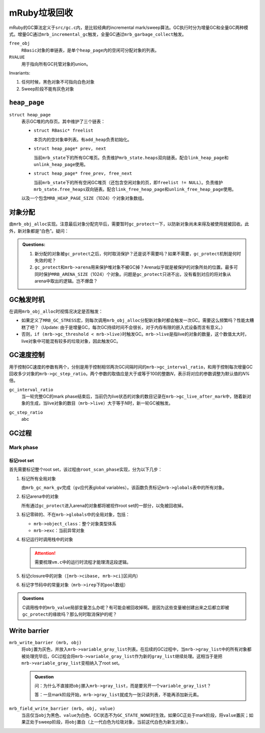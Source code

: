 .. meta::
    :tags: mruby, gc

#############
mRuby垃圾回收
#############

mRuby的GC算法定义于\ ``src/gc.c``\ 内，是比较经典的incremental mark/sweep算法。GC执行时分为增量GC和全量GC两种模式。增量GC通过\ ``mrb_incremental_gc``\ 触发，全量GC通过\ ``mrb_garbage_collect``\ 触发。

``free_obj``
    ``RBasic``\ 对象的单链表，是单个\ ``heap_page``\ 内的空闲可分配对象的列表。

``RVALUE``
    用于指向所有GC托管对象的union。

Invariants:

#.  任何时候，黑色对象不可指向白色对象
#.  Sweep阶段不能有灰色对象

``heap_page``
=============

``struct heap_page``
    表示GC堆的内存页。其中维护了三个链表：

    *   ``struct RBasic* freelist``

        本页内的空对象单列表。有\ ``add_heap``\ 负责初始化。

    *   ``struct heap_page* prev, next``

        当前\ ``mrb_state``\ 下的所有GC堆页。负责维护\ ``mrb_state.heaps``\ 双向链表。配合\ ``link_heap_page``\ 和\ ``unlink_heap_page``\ 使用。

    *   ``struct heap_page* free_prev, free_next``

        当前\ ``mrb_state``\ 下的所有空闲GC堆页（还包含空闲对象的页，即\ ``freelist != NULL``\ ）。负责维护\ ``mrb_state.free_heaps``\ 双向链表。配合\ ``link_free_heap_page``\ 和\ ``unlink_free_heap_page``\ 使用。

    以及一个包含\ ``MRB_HEAP_PAGE_SIZE``\ （1024）个对象对象数组。

对象分配
========

由\ ``mrb_obj_alloc``\ 实现。注意最后对象分配完毕后，需要暂时\ ``gc_protect``\ 一下，以防新对象尚未来得及被使用就被回收。此外，新对象都是“白色”。疑问：

.. admonition:: Questions:
    :class: alert alert-error

    #.  新分配的对象被\ ``gc_protect``\ 之后，何时取消保护？还是说不需要吗？如果不需要，\ ``gc_protect``\ 机制是何时失效的呢？
    #.  ``gc_protect``\ 和\ ``mrb->arena``\ 用来保护堆对象不被GC掉？Arena似乎就是被保护的对象所处的位置。最多可同时保护\ ``MRB_ARENA_SIZE``\ （1024）个对象。问题是\ ``gc_protect``\ 只进不出，没有看到对应的将对象从arena中取出的逻辑。岂不爆盘？

GC触发时机
==========

在调用\ ``mrb_obj_alloc``\ 时视情况决定是否触发：

*   如果定义了\ ``MRB_GC_STRESS``\ 宏，则每次调用\ ``mrb_obj_alloc``\ 分配新对象时都会触发一次GC。需要这么频繁吗？性能太糟糕了吧？（Update: 由于是增量GC，每次GC持续时间不会很长，对于内存有限的嵌入式设备而言有意义。）
*   否则，\ ``if (mrb->gc_threshold < mrb->live)``\ 时触发GC。\ ``mrb->live``\ 是指live的对象的数量，这个数值太大时，live对象中可能混有较多的垃圾对象，因此触发GC。

GC速度控制
==========

用于控制GC速度的参数有两个，分别是用于控制相邻两次GC间隔时间的\ ``mrb->gc_interval_ratio``\ ，和用于控制每次增量GC回收多少对象的\ ``mrb->gc_step_ratio``\ 。两个参数的取值应是大于或等于100的整数\ `N`\ ，表示将对应的参数调整为默认值的\ `N\%`\ 倍。

``gc_interval_ratio``
    .. compound::

        当一轮完整GC的mark phase结束后，当前仍为live状态的对象的数目记录在\ ``mrb->gc_live_after_mark``\ 中，随着新对象的生成，当live对象的数目（\ ``mrb->live``\ ）大于等于\ `N`\ 时，新一轮GC被触发。

``gc_step_ratio``
    abc

GC过程
======

Mark phase
----------

标记root set
~~~~~~~~~~~~

首先需要标记整个root set，该过程由\ ``root_scan_phase``\ 实现，分为以下几步：

#.  标记所有全局对象

    由\ ``mrb_gc_mark_gv``\ 完成（\ ``gv``\ 应代表global variables）。该函数负责标记\ ``mrb->globals``\ 表中的所有对象。

#.  标记arena中的对象

    所有通过\ ``gc_protect``\ 进入arena的对象都将被视作root set的一部分，以免被回收掉。

#.  标记零碎的、不在\ ``mrb->globals``\ 中的全局对象，包括：

    *   ``mrb->object_class``\ ：整个对象类型体系
    *   ``mrb->exc``\ ：当前异常对象

#.  标记运行时调用栈中的对象

    .. attention::
        :class: alert alert-error

        需要梳理\ ``vm.c``\ 中的运行时流程才能理清这段逻辑。

#.  标记closure中的对象（\ ``[mrb->cibase, mrb->ci]``\ 区间内）

#.  标记字节码中的常量对象（\ ``mrb->irep``\ 下的\ ``pool``\ 数组）

.. admonition:: Questions
    :class: alert alert-error

    C调用栈中的\ ``mrb_value``\ 局部变量怎么办呢？有可能会被回收掉啊。是因为这些变量被创建出来之后都立即被\ ``gc_protect``\ 的缘故吗？那么何时取消保护的呢？

Write barrier
=============

``mrb_write_barrier (mrb, obj)``
    将\ ``obj``\ 置为灰色，并放入\ ``mrb->variable_gray_list``\ 列表。在后续的GC过程中，当\ ``mrb->gray_list``\ 中的所有对象都被处理完毕后，GC过程会将\ ``mrb->variable_gray_list``\ 作为新的\ ``gray_list``\ 继续处理。这相当于是把\ ``mrb->variable_gray_list``\ 变相纳入了root set。

    .. admonition:: Question
        :class: alert alert-error

        问：为什么不直接把\ ``obj``\ 挪入\ ``mrb->gray_list``\ ，而是要另开一个\ ``variable_gray_list``\ ？

        答：一旦mark阶段开始，\ ``mrb->gray_list``\ 就成为一张只读列表，不能再添加新元素。

``mrb_field_write_barrier (mrb, obj, value)``
    当且仅当\ ``obj``\ 为黑色、\ ``value``\ 为白色、GC状态不为\ ``GC_STATE_NONE``\ 时生效。如果GC正处于mark阶段，将\ ``value``\ 置灰；如果正处于sweep阶段，将\ ``obj``\ 置白（上一代白色为垃圾对象，当前这代白色为新生对象）。

.. vim:ft=rst ts=4 sw=4 sts=4 et
